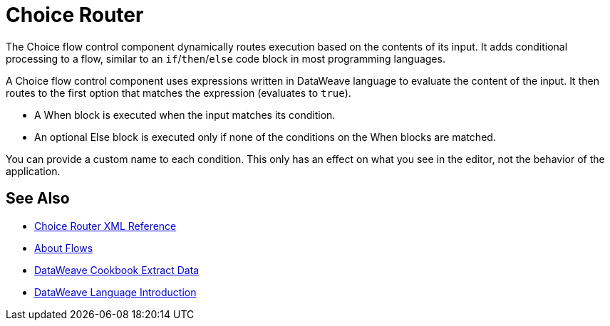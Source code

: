 = Choice Router

The Choice flow control component dynamically routes execution based on the contents of its input. It adds conditional processing to a flow, similar to an `if`/`then`/`else` code block in most programming languages.

A Choice flow control component uses expressions written in DataWeave language to evaluate the content of the input. It then routes to the first option that matches the expression (evaluates to `true`).

* A When block is executed when the input matches its condition.

* An optional Else block is executed only if none of the conditions on the When blocks are matched.


You can provide a custom name to each condition. This only has an effect on what you see in the editor, not the behavior of the application.



== See Also


* link:/mule-user-guide/v/4.0/choice-router-xml-reference[Choice Router XML Reference]

* link:/mule-user-guide/v/4.0/about-flows[About Flows]

* link:/mule-user-guide/v/4.0/dataweave-cookbook-extract-data[DataWeave Cookbook Extract Data]

* link:/mule-user-guide/v/4.0/dataweave-language-introduction[DataWeave Language Introduction]
